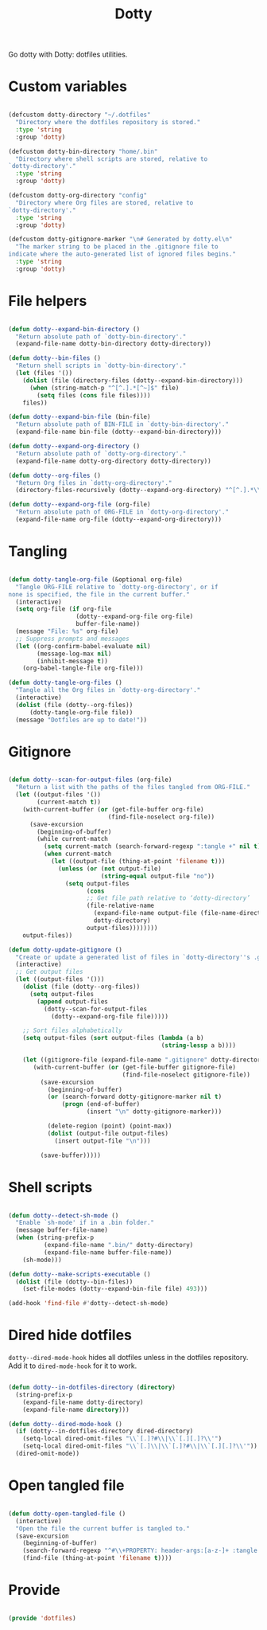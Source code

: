 #+title:Dotty
#+PROPERTY: header-args:emacs-lisp :tangle ../../home/.emacs.d/lisp/dotty.el :mkdirp yes

Go dotty with Dotty: dotfiles utilities.

* Custom variables

#+begin_src emacs-lisp

  (defcustom dotty-directory "~/.dotfiles"
    "Directory where the dotfiles repository is stored."
    :type 'string
    :group 'dotty)

  (defcustom dotty-bin-directory "home/.bin"
    "Directory where shell scripts are stored, relative to
  `dotty-directory'."
    :type 'string
    :group 'dotty)

  (defcustom dotty-org-directory "config"
    "Directory where Org files are stored, relative to
  `dotty-directory'."
    :type 'string
    :group 'dotty)

  (defcustom dotty-gitignore-marker "\n# Generated by dotty.el\n"
    "The marker string to be placed in the .gitignore file to
  indicate where the auto-generated list of ignored files begins."
    :type 'string
    :group 'dotty)

#+end_src

* File helpers

#+begin_src emacs-lisp

  (defun dotty--expand-bin-directory ()
    "Return absolute path of `dotty-bin-directory'."
    (expand-file-name dotty-bin-directory dotty-directory))

  (defun dotty--bin-files ()
    "Return shell scripts in `dotty-bin-directory'."
    (let (files '())
      (dolist (file (directory-files (dotty--expand-bin-directory)))
        (when (string-match-p "^[^.].*[^~]$" file)
          (setq files (cons file files))))
      files))

  (defun dotty--expand-bin-file (bin-file)
    "Return absolute path of BIN-FILE in `dotty-bin-directory'."
    (expand-file-name bin-file (dotty--expand-bin-directory)))

  (defun dotty--expand-org-directory ()
    "Return absolute path of `dotty-org-directory'."
    (expand-file-name dotty-org-directory dotty-directory))

  (defun dotty--org-files ()
    "Return Org files in `dotty-org-directory'."
    (directory-files-recursively (dotty--expand-org-directory) "^[^.].*\\.org$"))

  (defun dotty--expand-org-file (org-file)
    "Return absolute path of ORG-FILE in `dotty-org-directory'."
    (expand-file-name org-file (dotty--expand-org-directory)))

#+end_src

* Tangling

#+begin_src emacs-lisp

  (defun dotty-tangle-org-file (&optional org-file)
    "Tangle ORG-FILE relative to `dotty-org-directory', or if
  none is specified, the file in the current buffer."
    (interactive)
    (setq org-file (if org-file
                     (dotty--expand-org-file org-file)
                     buffer-file-name))
    (message "File: %s" org-file)
    ;; Suppress prompts and messages
    (let ((org-confirm-babel-evaluate nil)
          (message-log-max nil)
          (inhibit-message t))
      (org-babel-tangle-file org-file)))

  (defun dotty-tangle-org-files ()
    "Tangle all the Org files in `dotty-org-directory'."
    (interactive)
    (dolist (file (dotty--org-files))
        (dotty-tangle-org-file file))
    (message "Dotfiles are up to date!"))

#+end_src

* Gitignore

#+begin_src emacs-lisp

  (defun dotty--scan-for-output-files (org-file)
    "Return a list with the paths of the files tangled from ORG-FILE."
    (let ((output-files '())
          (current-match t))
      (with-current-buffer (or (get-file-buffer org-file)
                              (find-file-noselect org-file))
        (save-excursion
          (beginning-of-buffer)
          (while current-match
            (setq current-match (search-forward-regexp ":tangle +" nil t))
            (when current-match
              (let ((output-file (thing-at-point 'filename t)))
                (unless (or (not output-file)
                            (string-equal output-file "no"))
                  (setq output-files
                        (cons
                        ;; Get file path relative to ‘dotty-directory’
                        (file-relative-name
                          (expand-file-name output-file (file-name-directory org-file))
                          dotty-directory)
                        output-files))))))))
      output-files))

  (defun dotty-update-gitignore ()
    "Create or update a generated list of files in `dotty-directory''s .gitignore extracted from `dotty--scan-for-output-files'."
    (interactive)
    ;; Get output files
    (let ((output-files '()))
      (dolist (file (dotty--org-files))
        (setq output-files
          (append output-files
            (dotty--scan-for-output-files
              (dotty--expand-org-file file)))))

      ;; Sort files alphabetically
      (setq output-files (sort output-files (lambda (a b)
                                             (string-lessp a b))))

      (let ((gitignore-file (expand-file-name ".gitignore" dotty-directory)))
         (with-current-buffer (or (get-file-buffer gitignore-file)
                                  (find-file-noselect gitignore-file))
           (save-excursion
             (beginning-of-buffer)
             (or (search-forward dotty-gitignore-marker nil t)
                 (progn (end-of-buffer)
                        (insert "\n" dotty-gitignore-marker)))

             (delete-region (point) (point-max))
             (dolist (output-file output-files)
               (insert output-file "\n")))

           (save-buffer)))))

#+end_src

* Shell scripts

#+begin_src emacs-lisp

  (defun dotty--detect-sh-mode ()
    "Enable `sh-mode' if in a .bin folder."
    (message buffer-file-name)
    (when (string-prefix-p
            (expand-file-name ".bin/" dotty-directory)
            (expand-file-name buffer-file-name))
      (sh-mode)))

  (defun dotty--make-scripts-executable ()
    (dolist (file (dotty--bin-files))
      (set-file-modes (dotty--expand-bin-file file) 493)))

  (add-hook 'find-file #'dotty--detect-sh-mode)

#+end_src

* Dired hide dotfiles

=dotty--dired-mode-hook= hides all dotfiles unless in the dotfiles repository. Add it to =dired-mode-hook= for it to work.

#+begin_src emacs-lisp

  (defun dotty--in-dotfiles-directory (directory)
    (string-prefix-p
      (expand-file-name dotty-directory)
      (expand-file-name directory)))

  (defun dotty--dired-mode-hook ()
    (if (dotty--in-dotfiles-directory dired-directory)
      (setq-local dired-omit-files "\\`[.]?#\\|\\`[.][.]?\\'")
      (setq-local dired-omit-files "\\`[.]\\|\\`[.]?#\\|\\`[.][.]?\\'"))
    (dired-omit-mode))

#+end_src

* Open tangled file

#+begin_src emacs-lisp

  (defun dotty-open-tangled-file ()
    (interactive)
    "Open the file the current buffer is tangled to."
    (save-excursion
      (beginning-of-buffer)
      (search-forward-regexp "^#\\+PROPERTY: header-args:[a-z-]+ :tangle ")
      (find-file (thing-at-point 'filename t))))

#+end_src

* Provide

#+begin_src emacs-lisp

  (provide 'dotfiles)

#+end_src
